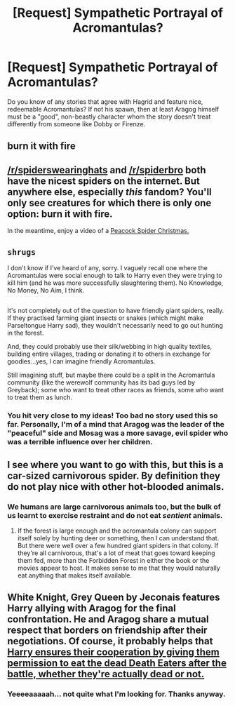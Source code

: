#+TITLE: [Request] Sympathetic Portrayal of Acromantulas?

* [Request] Sympathetic Portrayal of Acromantulas?
:PROPERTIES:
:Author: Achille-Talon
:Score: 2
:DateUnix: 1502139488.0
:DateShort: 2017-Aug-08
:FlairText: Request
:END:
Do you know of any stories that agree with Hagrid and feature nice, redeemable Acromantulas? If not his spawn, then at least Aragog himself must be a "good", non-beastly character whom the story doesn't treat differently from someone like Dobby or Firenze.


** burn it with fire
:PROPERTIES:
:Author: Jfoodsama
:Score: 11
:DateUnix: 1502147717.0
:DateShort: 2017-Aug-08
:END:


** [[/r/spiderswearinghats]] and [[/r/spiderbro]] both have the nicest spiders on the internet. But anywhere else, especially /this/ fandom? You'll only see creatures for which there is only one option: burn it with fire.

In the meantime, enjoy a video of a [[https://www.youtube.com/watch?v=HYFQQB9vqPw][Peacock Spider Christmas.]]
:PROPERTIES:
:Author: wille179
:Score: 4
:DateUnix: 1502150597.0
:DateShort: 2017-Aug-08
:END:


** ~shrugs~

I don't know if I've heard of any, sorry. I vaguely recall one where the Acromantulas were social enough to talk to Harry even they were trying to kill him (and he was more successfully slaughtering them). No Knowledge, No Money, No Aim, I think.

** 
   :PROPERTIES:
   :CUSTOM_ID: section
   :END:
It's not completely out of the question to have friendly giant spiders, really. If they practised farming giant insects or snakes (which might make Parseltongue Harry sad), they wouldn't necessarily need to go out hunting in the forest.

And, they could probably use their silk/webbing in high quality textiles, building entire villages, trading or donating it to others in exchange for goodies...yes, I can imagine friendly Acromantulas.

Still imagining stuff, but maybe there could be a split in the Acromantula community (like the werewolf community has its bad guys led by Greyback); some who want to treat other races as friends, some who want to treat them as lunch.
:PROPERTIES:
:Author: Avaday_Daydream
:Score: 2
:DateUnix: 1502150293.0
:DateShort: 2017-Aug-08
:END:

*** You hit very close to my ideas! Too bad no story used this so far. Personally, I'm of a mind that Aragog was the leader of the "peaceful" side and Mosag was a more savage, evil spider who was a terrible influence over her children.
:PROPERTIES:
:Author: Achille-Talon
:Score: 1
:DateUnix: 1502182410.0
:DateShort: 2017-Aug-08
:END:


** I see where you want to go with this, but this is a car-sized carnivorous spider. By definition they do not play nice with other hot-blooded animals.
:PROPERTIES:
:Author: Averant
:Score: 2
:DateUnix: 1502152895.0
:DateShort: 2017-Aug-08
:END:

*** We humans are large carnivorous animals too, but the bulk of us learnt to exercise restraint and do not eat /sentient/ animals.
:PROPERTIES:
:Author: Achille-Talon
:Score: 1
:DateUnix: 1502182310.0
:DateShort: 2017-Aug-08
:END:

**** If the forest is large enough and the acromantula colony can support itself solely by hunting deer or something, then I can understand that. But there were well over a few hundred giant spiders in that colony. If they're all carnivorous, that's a lot of meat that goes toward keeping them fed, more than the Forbidden Forest in either the book or the movies appear to host. It makes sense to me that they would naturally eat anything that makes itself available.
:PROPERTIES:
:Author: Averant
:Score: 1
:DateUnix: 1502231713.0
:DateShort: 2017-Aug-09
:END:


** White Knight, Grey Queen by Jeconais features Harry allying with Aragog for the final confrontation. He and Aragog share a mutual respect that borders on friendship after their negotiations. Of course, it probably helps that [[/spoiler][Harry ensures their cooperation by giving them permission to eat the dead Death Eaters after the battle, whether they're actually dead or not.]]
:PROPERTIES:
:Author: SymphonySamurai
:Score: 1
:DateUnix: 1502167680.0
:DateShort: 2017-Aug-08
:END:

*** Yeeeeaaaaah... not quite what I'm looking for. Thanks anyway.
:PROPERTIES:
:Author: Achille-Talon
:Score: 1
:DateUnix: 1502182534.0
:DateShort: 2017-Aug-08
:END:
